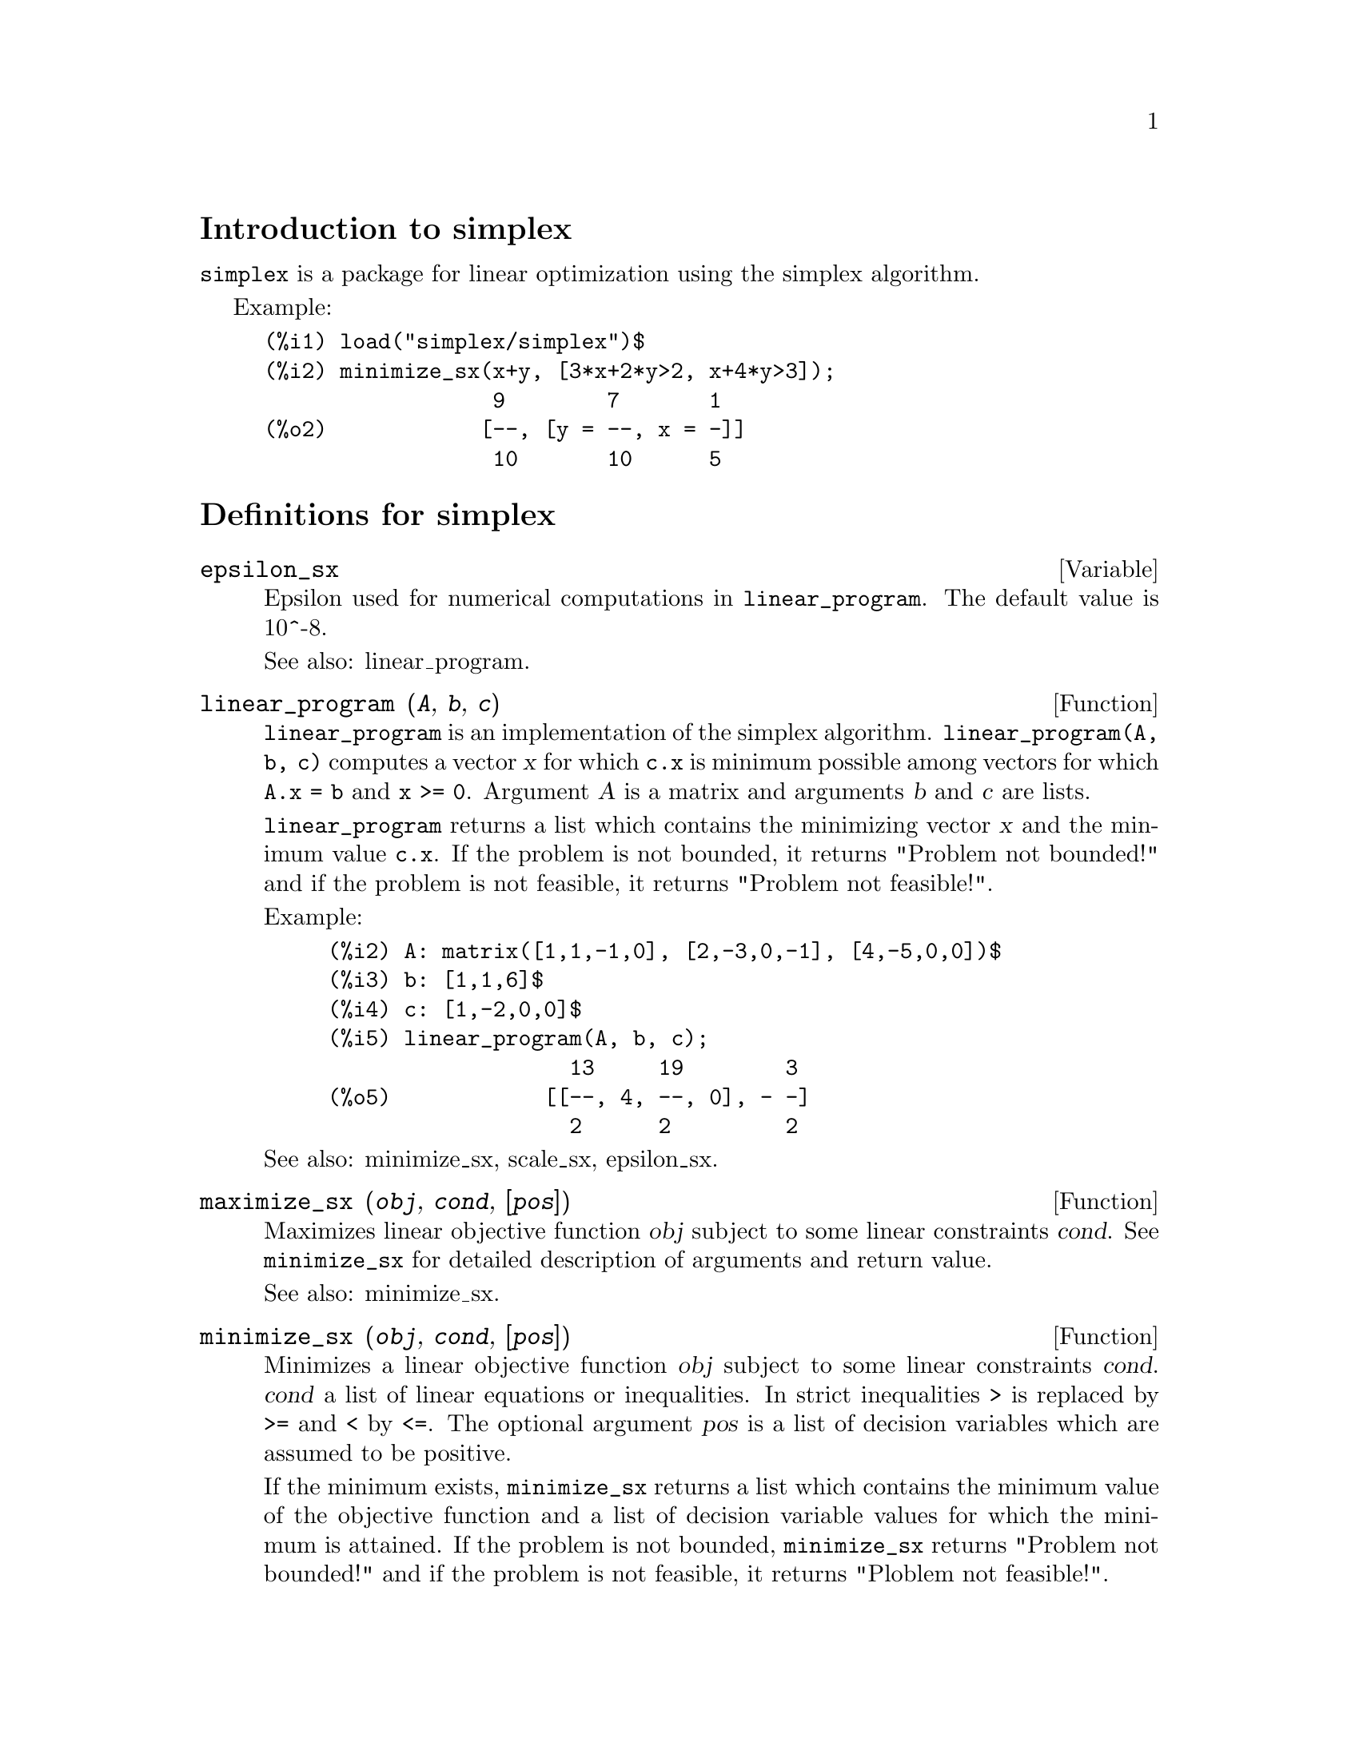 \input texinfo
@c makeinfo simplex.texi         to make .info
@c texi2html simplex.texi        to make .html
@c texi2pdf simplex.texi         to make .pdf

@setfilename simplex.info
@settitle simplex

@ifinfo 
@macro var {obj}
<\obj\>
@end macro
@end ifinfo

@node Top, Introduction to simplex, (dir), (dir)
@top
@menu
* Introduction to simplex::
* Definitions for simplex::
* Function and variable index::
@end menu

@node Introduction to simplex, Definitions for simplex, Top, Top
@section Introduction to simplex

@code{simplex} is a package for linear optimization using the simplex algorithm.

Example:

@example
(%i1) load("simplex/simplex")$
(%i2) minimize_sx(x+y, [3*x+2*y>2, x+4*y>3]);
                  9        7       1
(%o2)            [--, [y = --, x = -]]
                  10       10      5
@end example

@node Definitions for simplex, Function and variable index, Introduction to simplex, Top
@section Definitions for simplex

@defvar epsilon_sx

Epsilon used for numerical computations in @code{linear_program}. The default value is
10^-8.

See also: linear_program.

@end defvar

@deffn {Function} linear_program (@var{A}, @var{b}, @var{c})

@code{linear_program} is an implementation of the simplex algorithm.
@code{linear_program(A, b, c)} computes a vector @var{x} for which @code{c.x} is minimum
possible among vectors for which @code{A.x = b} and @code{x >= 0}. Argument
@var{A} is a matrix and arguments @var{b} and @var{c} are lists.

@code{linear_program} returns a list which contains the minimizing vector @var{x} and the
minimum value @code{c.x}. If the problem is not bounded, it returns "Problem not bounded!" and
if the problem is not feasible, it returns "Problem not feasible!".

Example:

@example
(%i2) A: matrix([1,1,-1,0], [2,-3,0,-1], [4,-5,0,0])$
(%i3) b: [1,1,6]$
(%i4) c: [1,-2,0,0]$
(%i5) linear_program(A, b, c);
                   13     19        3
(%o5)            [[--, 4, --, 0], - -]
                   2      2         2
@end example

See also: minimize_sx, scale_sx, epsilon_sx.

@end deffn

@deffn {Function} maximize_sx (@var{obj}, @var{cond}, [@var{pos}])

Maximizes linear objective function @var{obj} subject to some linear constraints
@var{cond}. See @code{minimize_sx} for detailed description of arguments and return
value.


See also: minimize_sx.

@end deffn

@deffn {Function} minimize_sx (@var{obj}, @var{cond}, [@var{pos}])

Minimizes a linear objective function @var{obj} subject to some linear
constraints @var{cond}. @var{cond} a list of linear equations or
inequalities. In strict inequalities @code{>} is replaced by @code{>=}
and @code{<} by @code{<=}. The optional argument @var{pos} is a list of
decision variables which are assumed to be positive.

If the minimum exists, @code{minimize_sx} returns a list which contains
the minimum value of the objective function and a list of decision variable
values for which the minimum is attained. If the problem is not bounded,
@code{minimize_sx} returns "Problem not bounded!" and if the problem
is not feasible, it returns "Ploblem not feasible!".

The decision variables are not assumed to be nonegative by default. If all
decision variables are nonegative, set @code{nonegative_sx} to @code{true}.
If only some of decision variables are positive, list them in the optional
argument @var{pos} (note that this is more efficient than adding
constraints).

@code{minimize_sx} uses the simplex algorithm which is implemented in maxima
@code{linear_program} function.

Examples:

@example
(%i1) minimize_sx(x+y, [3*x+y=0, x+2*y>2]);
                      4       6        2
(%o1)                [-, [y = -, x = - -]]
                      5       5        5
(%i2) minimize_sx(x+y, [3*x+y>0, x+2*y>2]), nonegative_sx=true;
(%o2)                [1, [y = 1, x = 0]]
(%i3) minimize_sx(x+y, [3*x+y=0, x+2*y>2]), nonegative_sx=true;
(%o3)                Problem not feasible!
(%i4) minimize_sx(x+y, [3*x+y>0]);
(%o4)                Problem not bounded!
@end example


See also: maximize_sx, nonegative_sx, epsilon_sx.

@end deffn

@defvar nonegative_sx

If @code{nonegative_sx} is true all decision variables to @code{minimize_sx}
and @code{maximize_sx} are assumed to be positive. The default value is
@code{false}.

See also: minimize_sx.

@end defvar

@node Function and variable index,  , Definitions for simplex, Top
@appendix Function and variable index
@printindex fn
@printindex vr

@bye

